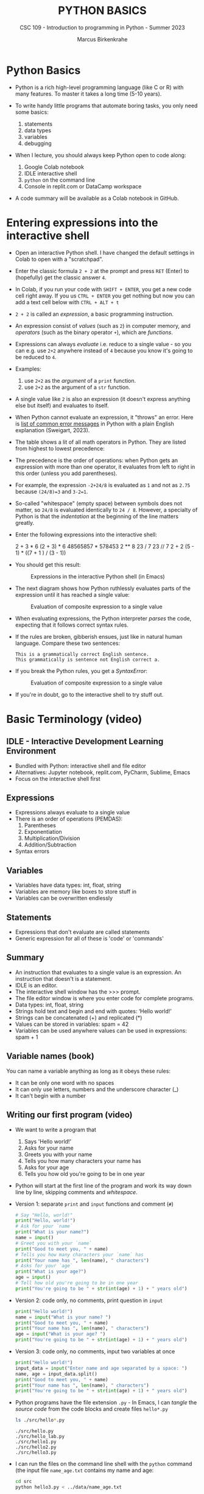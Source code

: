 #+TITLE:PYTHON BASICS
#+AUTHOR: Marcus Birkenkrahe
#+SUBTITLE: CSC 109 - Introduction to programming in Python - Summer 2023
#+STARTUP: overview hideblocks indent inlineimages
* Python Basics

- Python is a rich high-level programming language (like C or R) with
  many features. To master it takes a long time (5-10 years).

- To write handy little programs that automate boring tasks, you only
  need some basics:
  1) statements
  2) data types
  3) variables
  4) debugging

- When I lecture, you should always keep Python open to code along:
  1) Google Colab notebook
  2) IDLE interactive shell
  3) ~python~ on the command line
  4) Console in replit.com or DataCamp workspace

- A code summary will be available as a Colab notebook in GitHub.

* Entering expressions into the interactive shell

- Open an interactive Python shell. I have changed the default
  settings in Colab to open with a "scratchpad".

- Enter the classic formula ~2 + 2~ at the prompt and press ~RET~ (Enter)
  to (hopefully) get the classic answer ~4~.

- In Colab, if you run your code with ~SHIFT + ENTER~, you get a new
  code cell right away. If you us ~CTRL + ENTER~ you get nothing but now
  you can add a text cell below with ~CTRL + ALT + t~

- ~2 + 2~ is called an /expression/, a basic programming instruction.

- An expression consist of /values/ (such as ~2~) in computer memory, and
  /operators/ (such as the binary operator ~+~), which are /functions/.

- Expressions can always /evaluate/ i.e. reduce to a single value - so
  you can e.g. use ~2+2~ anywhere instead of ~4~ because you know it's
  going to be reduced to ~4~.

- Examples:
  1) use ~2+2~ as the /argument/ of a ~print~ function.
  2) use ~2+2~ as the argument of a ~str~ function.

- A single value like ~2~ is also an expression (it doesn't express
  anything else but itself) and evaluates to itself.

- When Python cannot evaluate an expression, it "throws" an
  error. Here is [[http://inventwithpython.com/appendixd.html][list of common error messages]] in Python with a plain
  English explanation (Sweigart, 2023).

- The table shows a lit of all math operators in Python. They are
  listed from highest to lowest precedence:
  #+attr_latex: :width 400px
  [[../img/py_ops.png]]

- The precedence is the order of operations: when Python gets an
  expression with more than one operator, it evaluates from left to
  right in this order (unless you add parentheses).

- For example, the expression ~-2+24/8~ is evaluated as ~1~ and not as
  ~2.75~ because ~(24/8)=3~ and ~3-2=1~.

- So-called "whitespace" (empty space) between symbols does not
  matter, so ~24/8~ is evaluated identically to ~24 / 8~. However, a
  specialty of Python is that the /indentation/ at the beginning of the
  line matters greatly.

- Enter the following expressions into the interactive shell:
  #+begin_example python
  2 + 3 * 6
  (2 + 3) * 6
  48565857 * 578453
  2 ** 8
  23 / 7
  23 // 7
  2      +     2
  (5 - 1) * ((7 + 1 ) / (3 - 1))
  #+end_example

- You should get this result:
  #+attr_latex: :width 400px
  #+caption: Expressions in the interactive Python shell (in Emacs)
  [[../img/py_ops_example.png]]

- The next diagram shows how Python ruthlessly evaluates parts of the
  expression until it has reached a single value:
  #+attr_latex: :width 250px
  #+caption: Evaluation of composite expression to a single value
  [[../img/py_ops_example1.png]]

- When evaluating expressions, the Python interpreter /parses/ the code,
  expecting that it follows correct syntax rules.

- If the rules are broken, gibberish ensues, just like in natural
  human language. Compare these two sentences:
  #+begin_example
  This is a grammatically correct English sentence.
  This grammatically is sentence not English correct a.
  #+end_example

- If you break the Python rules, you get a /SyntaxError/:
  #+attr_latex: :width 250px
  #+caption: Evaluation of composite expression to a single value
  [[../img/py_syntax_error.png]]

- If you're in doubt, go to the interactive shell to try stuff out.

* Basic Terminology (video)
** IDLE - Interactive Development Learning Environment
- Bundled with Python: interactive shell and file editor
- Alternatives: Jupyter notebook, replit.com, PyCharm, Sublime, Emacs
- Focus on the interactive shell first

** Expressions
- Expressions always evaluate to a single value
- There is an order of operations (PEMDAS):
  1) Parentheses
  2) Exponentiation
  3) Multiplication/Division
  4) Addition/Subtraction
- Syntax errors
** Variables
- Variables have data types: int, float, string
- Variables are memory like boxes to store stuff in
- Variables can be overwritten endlessly
** Statements
- Expressions that don't evaluate are called statements
- Generic expression for all of these is 'code' or 'commands'
** Summary
- An instruction that evaluates to a single value is an
  expression. An instruction that doesn't is a statement.
- IDLE is an editor.
- The interactive shell window has the >>> prompt.
- The file editor window is where you enter code for complete
  programs.
- Data types: int, float, string
- Strings hold text and begin and end with quotes: ‘Hello world!'
- Strings can be concatenated (+) and replicated (*)
- Values can be stored in variables: spam = 42
- Variables can be used anywhere values can be used in expressions:
  spam + 1
** Variable names (book)
#+attr_latex: :width 400px
[[../img/py_variable_names.png]]

You can name a variable anything as long as it obeys these rules:
- It can be only one word with no spaces
- It can only use letters, numbers and the underscore character (_)
- It can't begin with a number

** Writing our first program (video)

- We want to write a program that
  1) Says 'Hello world!'
  2) Asks for your name
  3) Greets you with your name
  4) Tells you how many characters your name has
  5) Asks for your age
  6) Tells you how old you're going to be in one year

- Python will start at the first line of the program and work its way
  down line by line, skipping comments and /whitespace/.

- Version 1: separate ~print~ and ~input~ functions and comment (~#~)
  #+begin_src python :tangle ./src/hello1.py :results none
    # Say "Hello, world!"
    print("Hello, world!")
    # Ask for your `name`
    print("What is your name?")
    name = input()
    # Greet you with your `name`
    print("Good to meet you, " + name)
    # Tells you how many characters your `name` has
    print("Your name has ", len(name), " characters")
    # Asks for your `age`
    print("What is your age?")
    age = input()
    # Tell how old you're going to be in one year
    print("You're going to be " + str(int(age) + 1) + " years old")
  #+end_src

- Version 2: code only, no comments, print question in ~input~
  #+begin_src python :tangle ./src/hello2.py :results none
    print("Hello world!")
    name = input("What is your name? ")
    print("Good to meet you, " + name)
    print("Your name has ", len(name), " characters")
    age = input("What is your age? ")
    print("You're going to be " + str(int(age) + 1) + " years old")
  #+end_src

- Version 3: code only, no comments, input two variables at once
  #+begin_src python :tangle ./src/hello3.py :results none
    print("Hello world!")
    input_data = input("Enter name and age separated by a space: ")
    name, age = input_data.split()
    print("Good to meet you, " + name)
    print("Your name has ", len(name), " characters")
    print("You're going to be " + str(int(age) + 1) + " years old")
  #+end_src

- Python programs have the file extension ~.py~ - In Emacs, I can /tangle/
  the /source code/ from the code blocks and create files ~hello*.py~
  #+begin_src sh :results output
    ls ./src/hello*.py
  #+end_src

  #+RESULTS:
  : ./src/hello.py
  : ./src/hello_lab.py
  : ./src/hello1.py
  : ./src/hello2.py
  : ./src/hello3.py

- I can run the files on the command line shell with the ~python~
  command (the input file ~name_age.txt~ contains my name and age:
  #+begin_src sh
    cd src
    python hello3.py < ../data/name_age.txt
  #+end_src

  #+RESULTS:
  : Hello world!
  : Enter name and age separated by a space: Good to meet you, Marcus
  : Your name has  6  characters
  : You're going to be 60 years old

- Functions in your code are like mini programs. Six functions are
  being /called/: ~print~, ~input~, ~len~, ~int~, ~str~, ~split~:
  1) ~print~ prints its arguments but can also evaluate:
     #+begin_src python
       print("Hi")
       print(5 + 5)
     #+end_src

     #+RESULTS:
     : Hi
     : 10
  2) ~input~ takes input from the keyboard or from the command line
     (input stream ~stdin~) and either prints it or
     lets you assign it to a variable (output stream ~stdout~):
     #+begin_example python
       input("What's your name? ") # prints and waits for input
     #+end_example
  3) ~len~ computes the length of its (string) argument and returns an
     integer:
     #+begin_src python
       print(len("Birkenkrahe"))
       var = 'Dampfschiffahrtsgesellschaftskapitän'
       print(len(var))  # with the len() function
       print(var.__len__())  # with the str.__len__ method
     #+end_src

     #+RESULTS:
     : 11
     : 37
     : 37
  4) ~str~ returns its value as a string:
     #+begin_src python
       print(str(1000) + " random numbers")
       print(str('1000') + " random numbers")
     #+end_src

     #+RESULTS:
     : 1000 random numbers
     : 1000 random numbers
  5) ~split~ returns a list of words that can be split up among
     different variables:
     #+begin_src python
       name = "Marcus Birkenkrahe"
       print(name.split())
       first, last = name.split()
       print(first,last)
       print(first + last)
     #+end_src

     #+RESULTS:
     : ['Marcus', 'Birkenkrahe']
     : Marcus Birkenkrahe
     : MarcusBirkenkrahe

- So what does ~str(int(age) + 1)~ do?
  1) ~age~ is string ~input~
  2) ~int(age)~ converts the string to a number - you cannot do that
     with any character like "a". To convert characters to their
     Unicode standard, you need to use ~ord~:
     #+begin_src python
       print(int("25"))
       print(ord("a"))
       print(ord("A"))
     #+end_src

     #+RESULTS:
     : 25
     : 97
     : 65
  3) ~int(age) + 1~ adds 1 to whatever number ~int(age)~ evaluates to:
     #+begin_src python
       age = "25"
       print(age)
       print(age + " years old")
       print(int(age))
       print(int(age)+1)
     #+end_src

     #+RESULTS:
     : 25
     : 25 years old
     : 25
     : 26
  4) ~str(int(age) + 1)~ converts the result to a string:
     #+begin_src python
       age = "25"
       print(age)
       print(age + " years old")
       print(int(age))
       print(int(age)+1)
       print(str(int(age)+1))
       print(str(int(age)+1) + " years old")
     #+end_src

     #+RESULTS:
     : 25
     : 25 years old
     : 25
     : 26
     : 26
     : 26 years old

- [[https://automatetheboringstuff.com/eval/3-4.html][Here is an HTML animation to illustrate these steps]] (Sweigart, 2023)

- Like ~int~ and ~str~, ~float~ is also a conversion function:
  #+begin_src python
    age = "25"
    print(age)
    age = float(age)
    age = 25
    age = float(age)
    print(age)
  #+end_src

  #+RESULTS:
  : 25
  : 25.0

- ~split(sep=None,maxsplit=-1)~ is actually a /method/ with two optional
  (defaulted) arguments - it returns list of words in the string using
  ~sep~ as the delimiter, at most ~maxsplit~ splits are done: elements
  (note the implicit arguments):
  #+begin_src python
    print('1,2,3'.split(','))
    print('1,2,3'.split(',',0))
    print('1,2,3'.split(',',1))
    print('1,2,3'.split(',',2))
    print('1,2,3'.split(',',3))
  #+end_src

- Coercion: implicit conversion
  #+begin_src python
    print(6. + 2.)
    print(6. + 2)
    print(6 + 2)
  #+end_src

  #+RESULTS:
  : 8.0
  : 8.0
  : 8

- Although the string value of a number is considered a completely
  different value from the integer or floating-point version, an
  integer can be equal to a floating-point:
  #+begin_src python
    print(42 == '42')
    print(42 == 42.0)
    print(42.0 == 0042.000)
  #+end_src

  #+RESULTS:
  : False
  : True
  : True

** Summary

- Type programs into the file editor (not in the interactive shell
  window with the >>> prompt)
- The execution starts at the top and moves down.
- Comments begin with a # character and are ignored by Python; they
  are notes & reminders for the programmer.
- Functions are like mini-programs in your program.
- The print() function displays the value passed to it.
- The input() function lets users type in a value.
- The len() function takes a string value and returns an integer value
  of the string's length.
- The int(), str(), and float() functions can be used to convert
  values' data type.

** Quiz 1 (video)

1) Which window in IDLE has the ~>>>~ prompt?
   - [X] The interactive shell window (to experiment with one-liners)
   - [ ] The file editor window (to write programs)
2) ~2 + 2~ is what kind of Python instruction?
   - [X] An expression
   - [ ] A statement
   - [ ] A data type
   - [ ] An operator
3) The value ~42~ has what data type?
   - [X] An integer (or "int")
   - [ ] A string
   - [ ] A floating point number (or "float")
   - [ ] The value ~42~ does not have a data type
4) The value ~'42'~ has what data type?
   - [X] A string
   - [ ] An integer (or "int")
   - [ ] A floating point number (or "float")
   - [ ] The value ~42~ does not have a data type
5) The value ~42.0~ has what data type?
   - [X] A floating point number (or "float")
   - [ ] A string
   - [ ] An integer (or "int")
   - [ ] The value ~42~ does not have a data type
6) Which of these Python instructions is an example of string
   concatenation?
   - [X] ~'Hello,' + ' world!'~
   - [ ] ~2 + 2~
   - [ ] ~'Hello' * 3~
   - [ ] ~spam = 'Hello'~
7) Let's say we run the following code in the interactive shell:
   #+begin_example python
   >>> spam = 2
   >>> spam = 'Hello'
   >>> spam * 3
   #+end_example
   What does the last instruction display in the interactive shell?
   - [ ] ~'HelloHelloHello'~
   - [ ] ~6~
   - [ ] ~'Hello'~
   - [ ] ~2~

** Practice questions (book)

1) Which of the following are operators, and which are values?
   | operators | values          |
   |-----------+-----------------|
   | * - / +   | 'hello' -88.8 5 |
2) Which of the following is a variable and which is a string?
   #+begin_quote
   ~spam~: variable
   ~'spam'~: string
   #+end_quote
3) Name three data types
   #+begin_quote
   ~int~, ~float~, ~str~
   #+end_quote
4) What is an expression made of? What do all expressions do?
   #+begin_quote
   Expressions are made of values. All expressions evaluate to a
   single value.
   #+end_quote
5) What is the difference between and expression and a statement?
   #+begin_quote
   Statements do not evaluate to a single value and contain variables.
   #+end_quote
6) What does the variable ~bacon~ contain after the code runs:
   #+begin_src python
     bacon = 20
     bacon + 1
     print(bacon)
   #+end_src
7) What should the following two expressions evaluate to?
   #+begin_src python
     print('spam' + 'spamspam')
     print('spam' * 3)
   #+end_src

   #+RESULTS:
   : spamspamspam
   : spamspamspam
8) Why is ~eggs~ a valid variable name while ~100~ is invalid?
   #+begin_quote
   Variable names cannot begin with a number but they can be any words
   that are not reserved Python words.
   #+end_quote
9) What three functions can be used to get the integer, floating-point
   number, or string version of a value?
   #+begin_quote
   - integer: ~int~
   - floating-point: ~float~
   - string: ~str~
   #+end_quote
10) Why does this expression cause an error, and how can you fix it?
    #+begin_example python
      'I have eaten ' + 99 + ' burritos'
    #+end_example
    Fix:
    #+begin_src python
      print('I have eaten ' + str(99) + ' burritos')
    #+end_src

    #+RESULTS:
    : I have eaten99 burritos

*Extra credit:* Search online for the Python documentation for the ~len()~
function ([[https://docs.python.org/3/library/functions.html?highlight=len#len][link]]). It will be on a web page titled “Built-in Functions.”
Skim the list of other functions Python has, look up what the ~round()~
function does ([[https://docs.python.org/3/library/functions.html?highlight=round#round][link]]), and experiment with it in the interactive shell.
#+begin_src python
  # len() raises OverflowError on lengths larger than sys.maxsize such as
  # range(2**100)
  print(len(range(2**100)))
  # OverflowError: Python int too large to convert to C ssize_t
#+end_src
#+begin_src python
  # round(number, ndigits=None)
  print(round(2.4))
  print(round(2.455, ndigits=1))
  print(round(2.455, ndigits=2))
#+end_src

#+RESULTS:
: 2
: 2.5
: 2.46
